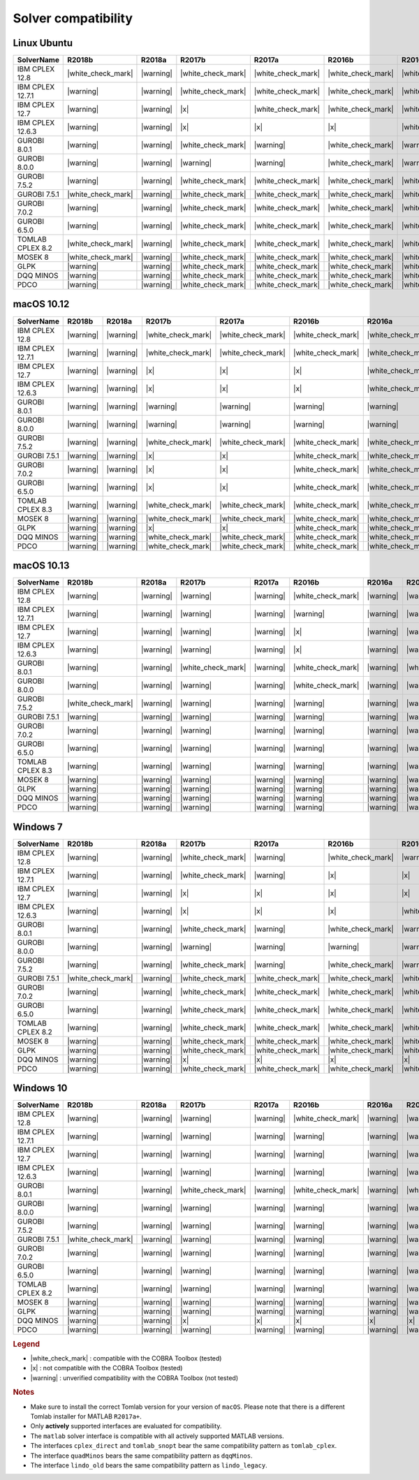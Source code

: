 Solver compatibility
--------------------

Linux Ubuntu
~~~~~~~~~~~~

+-------------------+--------------------+--------------------+--------------------+--------------------+--------------------+--------------------+--------------------+--------------------+--------------------+--------------------+
| SolverName        | R2018b             | R2018a             | R2017b             | R2017a             | R2016b             | R2016a             | R2015b             | R2015a             | R2014b             | R2014a             |
+===================+====================+====================+====================+====================+====================+====================+====================+====================+====================+====================+
| IBM CPLEX 12.8    | |white_check_mark| | |warning|          | |white_check_mark| | |white_check_mark| | |white_check_mark| | |white_check_mark| | |white_check_mark| | |white_check_mark| | |white_check_mark| | |white_check_mark| |
+-------------------+--------------------+--------------------+--------------------+--------------------+--------------------+--------------------+--------------------+--------------------+--------------------+--------------------+
| IBM CPLEX 12.7.1  | |warning|          | |warning|          | |white_check_mark| | |white_check_mark| | |white_check_mark| | |white_check_mark| | |white_check_mark| | |white_check_mark| | |white_check_mark| | |white_check_mark| |
+-------------------+--------------------+--------------------+--------------------+--------------------+--------------------+--------------------+--------------------+--------------------+--------------------+--------------------+
| IBM CPLEX 12.7    | |warning|          | |warning|          | |x|                | |white_check_mark| | |white_check_mark| | |white_check_mark| | |white_check_mark| | |white_check_mark| | |white_check_mark| | |white_check_mark| |
+-------------------+--------------------+--------------------+--------------------+--------------------+--------------------+--------------------+--------------------+--------------------+--------------------+--------------------+
| IBM CPLEX 12.6.3  | |warning|          | |warning|          | |x|                | |x|                | |x|                | |white_check_mark| | |white_check_mark| | |white_check_mark| | |white_check_mark| | |white_check_mark| |
+-------------------+--------------------+--------------------+--------------------+--------------------+--------------------+--------------------+--------------------+--------------------+--------------------+--------------------+
| GUROBI 8.0.1      | |warning|          | |warning|          | |white_check_mark| | |warning|          | |white_check_mark| | |warning|          | |white_check_mark| | |warning|          | |warning|          | |warning|          |
+-------------------+--------------------+--------------------+--------------------+--------------------+--------------------+--------------------+--------------------+--------------------+--------------------+--------------------+
| GUROBI 8.0.0      | |warning|          | |warning|          | |warning|          | |warning|          | |white_check_mark| | |warning|          | |warning|          | |warning|          | |warning|          | |warning|          |
+-------------------+--------------------+--------------------+--------------------+--------------------+--------------------+--------------------+--------------------+--------------------+--------------------+--------------------+
| GUROBI 7.5.2      | |warning|          | |warning|          | |white_check_mark| | |white_check_mark| | |white_check_mark| | |white_check_mark| | |white_check_mark| | |white_check_mark| | |white_check_mark| | |white_check_mark| |
+-------------------+--------------------+--------------------+--------------------+--------------------+--------------------+--------------------+--------------------+--------------------+--------------------+--------------------+
| GUROBI 7.5.1      | |white_check_mark| | |warning|          | |white_check_mark| | |white_check_mark| | |white_check_mark| | |white_check_mark| | |white_check_mark| | |white_check_mark| | |white_check_mark| | |white_check_mark| |
+-------------------+--------------------+--------------------+--------------------+--------------------+--------------------+--------------------+--------------------+--------------------+--------------------+--------------------+
| GUROBI 7.0.2      | |warning|          | |warning|          | |white_check_mark| | |white_check_mark| | |white_check_mark| | |white_check_mark| | |white_check_mark| | |white_check_mark| | |white_check_mark| | |white_check_mark| |
+-------------------+--------------------+--------------------+--------------------+--------------------+--------------------+--------------------+--------------------+--------------------+--------------------+--------------------+
| GUROBI 6.5.0      | |warning|          | |warning|          | |white_check_mark| | |white_check_mark| | |white_check_mark| | |white_check_mark| | |white_check_mark| | |white_check_mark| | |white_check_mark| | |white_check_mark| |
+-------------------+--------------------+--------------------+--------------------+--------------------+--------------------+--------------------+--------------------+--------------------+--------------------+--------------------+
| TOMLAB CPLEX 8.2  | |white_check_mark| | |warning|          | |white_check_mark| | |white_check_mark| | |white_check_mark| | |white_check_mark| | |white_check_mark| | |white_check_mark| | |white_check_mark| | |white_check_mark| |
+-------------------+--------------------+--------------------+--------------------+--------------------+--------------------+--------------------+--------------------+--------------------+--------------------+--------------------+
| MOSEK 8           | |white_check_mark| | |warning|          | |white_check_mark| | |white_check_mark| | |white_check_mark| | |white_check_mark| | |white_check_mark| | |white_check_mark| | |white_check_mark| | |white_check_mark| |
+-------------------+--------------------+--------------------+--------------------+--------------------+--------------------+--------------------+--------------------+--------------------+--------------------+--------------------+
| GLPK              | |warning|          | |warning|          | |white_check_mark| | |white_check_mark| | |white_check_mark| | |white_check_mark| | |white_check_mark| | |white_check_mark| | |white_check_mark| | |white_check_mark| |
+-------------------+--------------------+--------------------+--------------------+--------------------+--------------------+--------------------+--------------------+--------------------+--------------------+--------------------+
| DQQ MINOS         | |warning|          | |warning|          | |white_check_mark| | |white_check_mark| | |white_check_mark| | |white_check_mark| | |white_check_mark| | |white_check_mark| | |white_check_mark| | |white_check_mark| |
+-------------------+--------------------+--------------------+--------------------+--------------------+--------------------+--------------------+--------------------+--------------------+--------------------+--------------------+
| PDCO              | |warning|          | |warning|          | |white_check_mark| | |white_check_mark| | |white_check_mark| | |white_check_mark| | |white_check_mark| | |white_check_mark| | |white_check_mark| | |white_check_mark| |
+-------------------+--------------------+--------------------+--------------------+--------------------+--------------------+--------------------+--------------------+--------------------+--------------------+--------------------+

macOS 10.12
~~~~~~~~~~~~

+-------------------+--------------------+--------------------+--------------------+--------------------+--------------------+--------------------+--------------------+--------------------+--------------------+--------------------+
| SolverName        | R2018b             | R2018a             | R2017b             | R2017a             | R2016b             | R2016a             | R2015b             | R2015a             | R2014b             | R2014a             |
+===================+====================+====================+====================+====================+====================+====================+====================+====================+====================+====================+
| IBM CPLEX 12.8    | |warning|          | |warning|          | |white_check_mark| | |white_check_mark| | |white_check_mark| | |white_check_mark| | |white_check_mark| | |white_check_mark| | |white_check_mark| | |white_check_mark| |
+-------------------+--------------------+--------------------+--------------------+--------------------+--------------------+--------------------+--------------------+--------------------+--------------------+--------------------+
| IBM CPLEX 12.7.1  | |warning|          | |warning|          | |white_check_mark| | |white_check_mark| | |white_check_mark| | |white_check_mark| | |white_check_mark| | |white_check_mark| | |white_check_mark| | |white_check_mark| |
+-------------------+--------------------+--------------------+--------------------+--------------------+--------------------+--------------------+--------------------+--------------------+--------------------+--------------------+
| IBM CPLEX 12.7    | |warning|          | |warning|          | |x|                | |x|                | |x|                | |white_check_mark| | |white_check_mark| | |white_check_mark| | |white_check_mark| | |white_check_mark| |
+-------------------+--------------------+--------------------+--------------------+--------------------+--------------------+--------------------+--------------------+--------------------+--------------------+--------------------+
| IBM CPLEX 12.6.3  | |warning|          | |warning|          | |x|                | |x|                | |x|                | |white_check_mark| | |white_check_mark| | |white_check_mark| | |white_check_mark| | |white_check_mark| |
+-------------------+--------------------+--------------------+--------------------+--------------------+--------------------+--------------------+--------------------+--------------------+--------------------+--------------------+
| GUROBI 8.0.1      | |warning|          | |warning|          | |warning|          | |warning|          | |warning|          | |warning|          | |warning|          | |warning|          | |warning|          | |warning|          |
+-------------------+--------------------+--------------------+--------------------+--------------------+--------------------+--------------------+--------------------+--------------------+--------------------+--------------------+
| GUROBI 8.0.0      | |warning|          | |warning|          | |warning|          | |warning|          | |warning|          | |warning|          | |warning|          | |warning|          | |warning|          | |warning|          |
+-------------------+--------------------+--------------------+--------------------+--------------------+--------------------+--------------------+--------------------+--------------------+--------------------+--------------------+
| GUROBI 7.5.2      | |warning|          | |warning|          | |white_check_mark| | |white_check_mark| | |white_check_mark| | |white_check_mark| | |white_check_mark| | |white_check_mark| | |white_check_mark| | |white_check_mark| |
+-------------------+--------------------+--------------------+--------------------+--------------------+--------------------+--------------------+--------------------+--------------------+--------------------+--------------------+
| GUROBI 7.5.1      | |warning|          | |warning|          | |x|                | |x|                | |white_check_mark| | |white_check_mark| | |white_check_mark| | |white_check_mark| | |white_check_mark| | |white_check_mark| |
+-------------------+--------------------+--------------------+--------------------+--------------------+--------------------+--------------------+--------------------+--------------------+--------------------+--------------------+
| GUROBI 7.0.2      | |warning|          | |warning|          | |x|                | |x|                | |white_check_mark| | |white_check_mark| | |white_check_mark| | |white_check_mark| | |white_check_mark| | |white_check_mark| |
+-------------------+--------------------+--------------------+--------------------+--------------------+--------------------+--------------------+--------------------+--------------------+--------------------+--------------------+
| GUROBI 6.5.0      | |warning|          | |warning|          | |x|                | |x|                | |white_check_mark| | |white_check_mark| | |white_check_mark| | |white_check_mark| | |white_check_mark| | |white_check_mark| |
+-------------------+--------------------+--------------------+--------------------+--------------------+--------------------+--------------------+--------------------+--------------------+--------------------+--------------------+
| TOMLAB CPLEX 8.3  | |warning|          | |warning|          | |white_check_mark| | |white_check_mark| | |white_check_mark| | |white_check_mark| | |white_check_mark| | |white_check_mark| | |white_check_mark| | |white_check_mark| |
+-------------------+--------------------+--------------------+--------------------+--------------------+--------------------+--------------------+--------------------+--------------------+--------------------+--------------------+
| MOSEK 8           | |warning|          | |warning|          | |white_check_mark| | |white_check_mark| | |white_check_mark| | |white_check_mark| | |white_check_mark| | |white_check_mark| | |white_check_mark| | |white_check_mark| |
+-------------------+--------------------+--------------------+--------------------+--------------------+--------------------+--------------------+--------------------+--------------------+--------------------+--------------------+
| GLPK              | |warning|          | |warning|          | |x|                | |x|                | |white_check_mark| | |white_check_mark| | |white_check_mark| | |white_check_mark| | |white_check_mark| | |white_check_mark| |
+-------------------+--------------------+--------------------+--------------------+--------------------+--------------------+--------------------+--------------------+--------------------+--------------------+--------------------+
| DQQ MINOS         | |warning|          | |warning|          | |white_check_mark| | |white_check_mark| | |white_check_mark| | |white_check_mark| | |white_check_mark| | |white_check_mark| | |white_check_mark| | |white_check_mark| |
+-------------------+--------------------+--------------------+--------------------+--------------------+--------------------+--------------------+--------------------+--------------------+--------------------+--------------------+
| PDCO              | |warning|          | |warning|          | |white_check_mark| | |white_check_mark| | |white_check_mark| | |white_check_mark| | |white_check_mark| | |white_check_mark| | |white_check_mark| | |white_check_mark| |
+-------------------+--------------------+--------------------+--------------------+--------------------+--------------------+--------------------+--------------------+--------------------+--------------------+--------------------+

macOS 10.13
~~~~~~~~~~~~

+-------------------+--------------------+--------------------+--------------------+--------------------+--------------------+--------------------+--------------------+--------------------+--------------------+--------------------+
| SolverName        | R2018b             | R2018a             | R2017b             | R2017a             | R2016b             | R2016a             | R2015b             | R2015a             | R2014b             | R2014a             |
+===================+====================+====================+====================+====================+====================+====================+====================+====================+====================+====================+
| IBM CPLEX 12.8    | |warning|          | |warning|          | |warning|          | |warning|          | |white_check_mark| | |warning|          | |warning|          | |warning|          | |warning|          | |warning|          |
+-------------------+--------------------+--------------------+--------------------+--------------------+--------------------+--------------------+--------------------+--------------------+--------------------+--------------------+
| IBM CPLEX 12.7.1  | |warning|          | |warning|          | |warning|          | |warning|          | |warning|          | |warning|          | |warning|          | |warning|          | |warning|          | |warning|          |
+-------------------+--------------------+--------------------+--------------------+--------------------+--------------------+--------------------+--------------------+--------------------+--------------------+--------------------+
| IBM CPLEX 12.7    | |warning|          | |warning|          | |warning|          | |warning|          | |x|                | |warning|          | |warning|          | |warning|          | |warning|          | |warning|          |
+-------------------+--------------------+--------------------+--------------------+--------------------+--------------------+--------------------+--------------------+--------------------+--------------------+--------------------+
| IBM CPLEX 12.6.3  | |warning|          | |warning|          | |warning|          | |warning|          | |x|                | |warning|          | |warning|          | |warning|          | |warning|          | |warning|          |
+-------------------+--------------------+--------------------+--------------------+--------------------+--------------------+--------------------+--------------------+--------------------+--------------------+--------------------+
| GUROBI 8.0.1      | |warning|          | |warning|          | |white_check_mark| | |warning|          | |white_check_mark| | |warning|          | |white_check_mark| | |warning|          | |warning|          | |warning|          |
+-------------------+--------------------+--------------------+--------------------+--------------------+--------------------+--------------------+--------------------+--------------------+--------------------+--------------------+
| GUROBI 8.0.0      | |warning|          | |warning|          | |warning|          | |warning|          | |white_check_mark| | |warning|          | |warning|          | |warning|          | |warning|          | |warning|          |
+-------------------+--------------------+--------------------+--------------------+--------------------+--------------------+--------------------+--------------------+--------------------+--------------------+--------------------+
| GUROBI 7.5.2      | |white_check_mark| | |warning|          | |warning|          | |warning|          | |warning|          | |warning|          | |warning|          | |warning|          | |warning|          | |warning|          |
+-------------------+--------------------+--------------------+--------------------+--------------------+--------------------+--------------------+--------------------+--------------------+--------------------+--------------------+
| GUROBI 7.5.1      | |warning|          | |warning|          | |warning|          | |warning|          | |warning|          | |warning|          | |warning|          | |warning|          | |warning|          | |warning|          |
+-------------------+--------------------+--------------------+--------------------+--------------------+--------------------+--------------------+--------------------+--------------------+--------------------+--------------------+
| GUROBI 7.0.2      | |warning|          | |warning|          | |warning|          | |warning|          | |warning|          | |warning|          | |warning|          | |warning|          | |warning|          | |warning|          |
+-------------------+--------------------+--------------------+--------------------+--------------------+--------------------+--------------------+--------------------+--------------------+--------------------+--------------------+
| GUROBI 6.5.0      | |warning|          | |warning|          | |warning|          | |warning|          | |warning|          | |warning|          | |warning|          | |warning|          | |warning|          | |warning|          |
+-------------------+--------------------+--------------------+--------------------+--------------------+--------------------+--------------------+--------------------+--------------------+--------------------+--------------------+
| TOMLAB CPLEX 8.3  | |warning|          | |warning|          | |warning|          | |warning|          | |warning|          | |warning|          | |warning|          | |warning|          | |warning|          | |warning|          |
+-------------------+--------------------+--------------------+--------------------+--------------------+--------------------+--------------------+--------------------+--------------------+--------------------+--------------------+
| MOSEK 8           | |warning|          | |warning|          | |warning|          | |warning|          | |warning|          | |warning|          | |warning|          | |warning|          | |warning|          | |warning|          |
+-------------------+--------------------+--------------------+--------------------+--------------------+--------------------+--------------------+--------------------+--------------------+--------------------+--------------------+
| GLPK              | |warning|          | |warning|          | |warning|          | |warning|          | |warning|          | |warning|          | |warning|          | |warning|          | |warning|          | |warning|          |
+-------------------+--------------------+--------------------+--------------------+--------------------+--------------------+--------------------+--------------------+--------------------+--------------------+--------------------+
| DQQ MINOS         | |warning|          | |warning|          | |warning|          | |warning|          | |warning|          | |warning|          | |warning|          | |warning|          | |warning|          | |warning|          |
+-------------------+--------------------+--------------------+--------------------+--------------------+--------------------+--------------------+--------------------+--------------------+--------------------+--------------------+
| PDCO              | |warning|          | |warning|          | |warning|          | |warning|          | |warning|          | |warning|          | |warning|          | |warning|          | |warning|          | |warning|          |
+-------------------+--------------------+--------------------+--------------------+--------------------+--------------------+--------------------+--------------------+--------------------+--------------------+--------------------+

Windows 7
~~~~~~~~~~~~

+-------------------+--------------------+--------------------+--------------------+--------------------+--------------------+--------------------+--------------------+--------------------+--------------------+--------------------+
| SolverName        | R2018b             | R2018a             | R2017b             | R2017a             | R2016b             | R2016a             | R2015b             | R2015a             | R2014b             | R2014a             |
+===================+====================+====================+====================+====================+====================+====================+====================+====================+====================+====================+
| IBM CPLEX 12.8    | |warning|          | |warning|          | |white_check_mark| | |warning|          | |white_check_mark| | |warning|          | |warning|          | |warning|          | |warning|          | |warning|          |
+-------------------+--------------------+--------------------+--------------------+--------------------+--------------------+--------------------+--------------------+--------------------+--------------------+--------------------+
| IBM CPLEX 12.7.1  | |warning|          | |warning|          | |white_check_mark| | |warning|          | |x|                | |x|                | |white_check_mark| | |white_check_mark| | |white_check_mark| | |x|                |
+-------------------+--------------------+--------------------+--------------------+--------------------+--------------------+--------------------+--------------------+--------------------+--------------------+--------------------+
| IBM CPLEX 12.7    | |warning|          | |warning|          | |x|                | |x|                | |x|                | |x|                | |white_check_mark| | |white_check_mark| | |white_check_mark| | |x|                |
+-------------------+--------------------+--------------------+--------------------+--------------------+--------------------+--------------------+--------------------+--------------------+--------------------+--------------------+
| IBM CPLEX 12.6.3  | |warning|          | |warning|          | |x|                | |x|                | |x|                | |white_check_mark| | |white_check_mark| | |white_check_mark| | |white_check_mark| | |white_check_mark| |
+-------------------+--------------------+--------------------+--------------------+--------------------+--------------------+--------------------+--------------------+--------------------+--------------------+--------------------+
| GUROBI 8.0.1      | |warning|          | |warning|          | |white_check_mark| | |warning|          | |white_check_mark| | |warning|          | |white_check_mark| | |warning|          | |warning|          | |warning|          |
+-------------------+--------------------+--------------------+--------------------+--------------------+--------------------+--------------------+--------------------+--------------------+--------------------+--------------------+
| GUROBI 8.0.0      | |warning|          | |warning|          | |warning|          | |warning|          | |warning|          | |warning|          | |warning|          | |warning|          | |warning|          | |warning|          |
+-------------------+--------------------+--------------------+--------------------+--------------------+--------------------+--------------------+--------------------+--------------------+--------------------+--------------------+
| GUROBI 7.5.2      | |warning|          | |warning|          | |white_check_mark| | |warning|          | |white_check_mark| | |warning|          | |warning|          | |warning|          | |warning|          | |warning|          |
+-------------------+--------------------+--------------------+--------------------+--------------------+--------------------+--------------------+--------------------+--------------------+--------------------+--------------------+
| GUROBI 7.5.1      | |white_check_mark| | |warning|          | |white_check_mark| | |white_check_mark| | |white_check_mark| | |white_check_mark| | |white_check_mark| | |white_check_mark| | |white_check_mark| | |white_check_mark| |
+-------------------+--------------------+--------------------+--------------------+--------------------+--------------------+--------------------+--------------------+--------------------+--------------------+--------------------+
| GUROBI 7.0.2      | |warning|          | |warning|          | |white_check_mark| | |white_check_mark| | |white_check_mark| | |white_check_mark| | |white_check_mark| | |white_check_mark| | |white_check_mark| | |white_check_mark| |
+-------------------+--------------------+--------------------+--------------------+--------------------+--------------------+--------------------+--------------------+--------------------+--------------------+--------------------+
| GUROBI 6.5.0      | |warning|          | |warning|          | |white_check_mark| | |white_check_mark| | |white_check_mark| | |white_check_mark| | |white_check_mark| | |white_check_mark| | |white_check_mark| | |white_check_mark| |
+-------------------+--------------------+--------------------+--------------------+--------------------+--------------------+--------------------+--------------------+--------------------+--------------------+--------------------+
| TOMLAB CPLEX 8.2  | |warning|          | |warning|          | |white_check_mark| | |white_check_mark| | |white_check_mark| | |white_check_mark| | |white_check_mark| | |white_check_mark| | |white_check_mark| | |white_check_mark| |
+-------------------+--------------------+--------------------+--------------------+--------------------+--------------------+--------------------+--------------------+--------------------+--------------------+--------------------+
| MOSEK 8           | |warning|          | |warning|          | |white_check_mark| | |white_check_mark| | |white_check_mark| | |white_check_mark| | |white_check_mark| | |white_check_mark| | |white_check_mark| | |white_check_mark| |
+-------------------+--------------------+--------------------+--------------------+--------------------+--------------------+--------------------+--------------------+--------------------+--------------------+--------------------+
| GLPK              | |warning|          | |warning|          | |white_check_mark| | |white_check_mark| | |white_check_mark| | |white_check_mark| | |white_check_mark| | |white_check_mark| | |white_check_mark| | |white_check_mark| |
+-------------------+--------------------+--------------------+--------------------+--------------------+--------------------+--------------------+--------------------+--------------------+--------------------+--------------------+
| DQQ MINOS         | |warning|          | |warning|          | |x|                | |x|                | |x|                | |x|                | |x|                | |x|                | |x|                | |x|                |
+-------------------+--------------------+--------------------+--------------------+--------------------+--------------------+--------------------+--------------------+--------------------+--------------------+--------------------+
| PDCO              | |warning|          | |warning|          | |white_check_mark| | |white_check_mark| | |white_check_mark| | |white_check_mark| | |white_check_mark| | |white_check_mark| | |white_check_mark| | |white_check_mark| |
+-------------------+--------------------+--------------------+--------------------+--------------------+--------------------+--------------------+--------------------+--------------------+--------------------+--------------------+

Windows 10
~~~~~~~~~~

+-------------------+--------------------+--------------------+--------------------+--------------------+--------------------+--------------------+--------------------+--------------------+--------------------+--------------------+
| SolverName        | R2018b             | R2018a             | R2017b             | R2017a             | R2016b             | R2016a             | R2015b             | R2015a             | R2014b             | R2014a             |
+===================+====================+====================+====================+====================+====================+====================+====================+====================+====================+====================+
| IBM CPLEX 12.8    | |warning|          | |warning|          | |warning|          | |warning|          | |white_check_mark| | |warning|          | |warning|          | |warning|          | |warning|          | |warning|          |
+-------------------+--------------------+--------------------+--------------------+--------------------+--------------------+--------------------+--------------------+--------------------+--------------------+--------------------+
| IBM CPLEX 12.7.1  | |warning|          | |warning|          | |warning|          | |warning|          | |warning|          | |warning|          | |warning|          | |warning|          | |warning|          | |warning|          |
+-------------------+--------------------+--------------------+--------------------+--------------------+--------------------+--------------------+--------------------+--------------------+--------------------+--------------------+
| IBM CPLEX 12.7    | |warning|          | |warning|          | |warning|          | |warning|          | |warning|          | |warning|          | |warning|          | |warning|          | |warning|          | |warning|          |
+-------------------+--------------------+--------------------+--------------------+--------------------+--------------------+--------------------+--------------------+--------------------+--------------------+--------------------+
| IBM CPLEX 12.6.3  | |warning|          | |warning|          | |warning|          | |warning|          | |warning|          | |warning|          | |warning|          | |warning|          | |warning|          | |warning|          |
+-------------------+--------------------+--------------------+--------------------+--------------------+--------------------+--------------------+--------------------+--------------------+--------------------+--------------------+
| GUROBI 8.0.1      | |warning|          | |warning|          | |white_check_mark| | |warning|          | |white_check_mark| | |warning|          | |white_check_mark| | |warning|          | |warning|          | |warning|          |
+-------------------+--------------------+--------------------+--------------------+--------------------+--------------------+--------------------+--------------------+--------------------+--------------------+--------------------+
| GUROBI 8.0.0      | |warning|          | |warning|          | |warning|          | |warning|          | |warning|          | |warning|          | |warning|          | |warning|          | |warning|          | |warning|          |
+-------------------+--------------------+--------------------+--------------------+--------------------+--------------------+--------------------+--------------------+--------------------+--------------------+--------------------+
| GUROBI 7.5.2      | |warning|          | |warning|          | |warning|          | |warning|          | |warning|          | |warning|          | |warning|          | |warning|          | |warning|          | |warning|          |
+-------------------+--------------------+--------------------+--------------------+--------------------+--------------------+--------------------+--------------------+--------------------+--------------------+--------------------+
| GUROBI 7.5.1      | |white_check_mark| | |warning|          | |warning|          | |warning|          | |warning|          | |warning|          | |warning|          | |warning|          | |warning|          | |warning|          |
+-------------------+--------------------+--------------------+--------------------+--------------------+--------------------+--------------------+--------------------+--------------------+--------------------+--------------------+
| GUROBI 7.0.2      | |warning|          | |warning|          | |warning|          | |warning|          | |warning|          | |warning|          | |warning|          | |warning|          | |warning|          | |warning|          |
+-------------------+--------------------+--------------------+--------------------+--------------------+--------------------+--------------------+--------------------+--------------------+--------------------+--------------------+
| GUROBI 6.5.0      | |warning|          | |warning|          | |warning|          | |warning|          | |warning|          | |warning|          | |warning|          | |warning|          | |warning|          | |warning|          |
+-------------------+--------------------+--------------------+--------------------+--------------------+--------------------+--------------------+--------------------+--------------------+--------------------+--------------------+
| TOMLAB CPLEX 8.2  | |warning|          | |warning|          | |warning|          | |warning|          | |warning|          | |warning|          | |warning|          | |warning|          | |warning|          | |warning|          |
+-------------------+--------------------+--------------------+--------------------+--------------------+--------------------+--------------------+--------------------+--------------------+--------------------+--------------------+
| MOSEK 8           | |warning|          | |warning|          | |warning|          | |warning|          | |warning|          | |warning|          | |warning|          | |warning|          | |warning|          | |warning|          |
+-------------------+--------------------+--------------------+--------------------+--------------------+--------------------+--------------------+--------------------+--------------------+--------------------+--------------------+
| GLPK              | |warning|          | |warning|          | |warning|          | |warning|          | |warning|          | |warning|          | |warning|          | |warning|          | |warning|          | |warning|          |
+-------------------+--------------------+--------------------+--------------------+--------------------+--------------------+--------------------+--------------------+--------------------+--------------------+--------------------+
| DQQ MINOS         | |warning|          | |warning|          | |x|                | |x|                | |x|                | |x|                | |x|                | |x|                | |x|                | |x|                |
+-------------------+--------------------+--------------------+--------------------+--------------------+--------------------+--------------------+--------------------+--------------------+--------------------+--------------------+
| PDCO              | |warning|          | |warning|          | |warning|          | |warning|          | |warning|          | |warning|          | |warning|          | |warning|          | |warning|          | |warning|          |
+-------------------+--------------------+--------------------+--------------------+--------------------+--------------------+--------------------+--------------------+--------------------+--------------------+--------------------+

.. rubric:: Legend

-  |white_check_mark| : compatible with the COBRA Toolbox (tested)
-  |x| : not compatible with the COBRA Toolbox (tested)
-  |warning| : unverified compatibility with the COBRA Toolbox (not tested)

.. rubric:: Notes

-  Make sure to install the correct Tomlab version for your version of ``macOS``. Please note that there is a different Tomlab installer for MATLAB ``R2017a+``.
-  Only **actively** supported interfaces are evaluated for compatibility.
-  The ``matlab`` solver interface is compatible with all actively supported MATLAB versions.
-  The interfaces ``cplex_direct`` and ``tomlab_snopt`` bear the same compatibility pattern as ``tomlab_cplex``.
-  The interface ``quadMinos`` bears the same compatibility pattern as ``dqqMinos``.
-  The interface ``lindo_old`` bears the same compatibility pattern as ``lindo_legacy``.

.. |white_check_mark| raw:: html

   <img src="https://king.nuigalway.ie/cobratoolbox/img/white_check_mark.png" height="20px" width="20px" alt="white_check_mark">

.. |warning| raw:: html

   <img src="https://king.nuigalway.ie/cobratoolbox/img/warning.png" height="20px" width="20px" alt="warning">

.. |x| raw:: html

   <img src="https://king.nuigalway.ie/cobratoolbox/img/x.png" height="20px" width="20px" alt="warning">